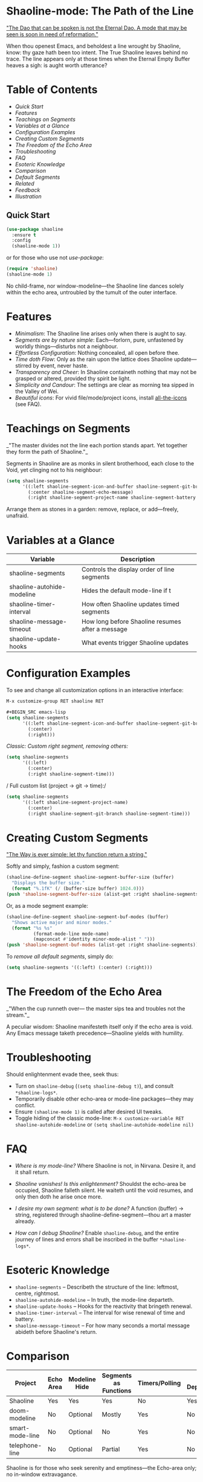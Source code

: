 * Shaoline-mode: The Path of the Line

_"The Dao that can be spoken is not the Eternal Dao.  
A mode that may be seen is soon in need of reformation."_

When thou openest Emacs, and beholdest a line wrought by Shaoline,  
know: thy gaze hath been too intent.  
The True Shaoline leaves behind no trace.  
The line appears only at those times when the Eternal Empty Buffer heaves a sigh:  
is aught worth utterance?

* Table of Contents
- [[*Quick Start][Quick Start]]
- [[*Features][Features]]
- [[*Teachings on Segments][Teachings on Segments]]
- [[*Variables at a Glance][Variables at a Glance]]
- [[*Configuration Examples][Configuration Examples]]
- [[*Creating Custom Segments][Creating Custom Segments]]
- [[*The Freedom of the Echo Area][The Freedom of the Echo Area]]
- [[*Troubleshooting][Troubleshooting]]
- [[*FAQ][FAQ]]
- [[*Esoteric Knowledge][Esoteric Knowledge]]
- [[*Comparison][Comparison]]
- [[*Default Segments][Default Segments]]
- [[*Related][Related]]
- [[*Feedback][Feedback]]
- [[*Illustration][Illustration]]

** Quick Start

#+BEGIN_SRC emacs-lisp
(use-package shaoline
  :ensure t
  :config
  (shaoline-mode 1))
#+END_SRC

or for those who use not /use-package/:

#+BEGIN_SRC emacs-lisp
(require 'shaoline)
(shaoline-mode 1)
#+END_SRC

No child-frame, nor window-modeline—the Shaoline line dances solely within the echo area, untroubled by the tumult of the outer interface.

* Features

- /Minimalism/: The Shaoline line arises only when there is aught to say.
- /Segments are by nature simple/: Each—forlorn, pure, unfastened by worldly things—disturbs not a neighbour.
- /Effortless Configuration/: Nothing concealed, all open before thee.
- /Time doth Flow/: Only as the rain upon the lattice does Shaoline update—stirred by event, never haste.
- /Transparency and Cheer/: In Shaoline containeth nothing that may not be grasped or altered, provided thy spirit be light.
- /Simplicity and Candour/: The settings are clear as morning tea sipped in the Valley of Wei.
- /Beautiful icons/: For vivid file/mode/project icons, install [[https://github.com/domtronn/all-the-icons.el][all-the-icons]] (see FAQ).

* Teachings on Segments

_"The master divides not the line  
each portion stands apart.  
Yet together they form the path of Shaoline."_

Segments in Shaoline are as monks in silent brotherhood, each close to the Void, yet clinging not to his neighbour:

#+BEGIN_SRC emacs-lisp
(setq shaoline-segments
      '((:left shaoline-segment-icon-and-buffer shaoline-segment-git-branch)
        (:center shaoline-segment-echo-message)
        (:right shaoline-segment-project-name shaoline-segment-battery shaoline-segment-time)))
#+END_SRC

Arrange them as stones in a garden: remove, replace, or add—freely, unafraid.

* Variables at a Glance

| Variable                    | Description                                      |
|-----------------------------+--------------------------------------------------|
| shaoline-segments           | Controls the display order of line segments      |
| shaoline-autohide-modeline  | Hides the default mode-line if t                 |
| shaoline-timer-interval     | How often Shaoline updates timed segments        |
| shaoline-message-timeout    | How long before Shaoline resumes after a message |
| shaoline-update-hooks       | What events trigger Shaoline updates             |

* Configuration Examples

To see and change all customization options in an interactive interface:
#+BEGIN_SRC emacs-lisp
M-x customize-group RET shaoline RET

#+BEGIN_SRC emacs-lisp
(setq shaoline-segments
      '((:left shaoline-segment-icon-and-buffer shaoline-segment-git-branch)
        (:center)
        (:right)))
#+END_SRC

/Classic: Custom right segment, removing others:/

#+BEGIN_SRC emacs-lisp
(setq shaoline-segments
      '((:left)
        (:center)
        (:right shaoline-segment-time)))
#+END_SRC

/
Full custom list (project → git → time):/

#+BEGIN_SRC emacs-lisp
(setq shaoline-segments
      '((:left shaoline-segment-project-name)
        (:center)
        (:right shaoline-segment-git-branch shaoline-segment-time)))
#+END_SRC

* Creating Custom Segments

_"The Way is ever simple: let thy function return a string."_

Softly and simply, fashion a custom segment:

#+BEGIN_SRC emacs-lisp
(shaoline-define-segment shaoline-segment-buffer-size (buffer)
  "Displays the buffer size."
  (format "%.1fK" (/ (buffer-size buffer) 1024.0)))
(push 'shaoline-segment-buffer-size (alist-get :right shaoline-segments))
#+END_SRC

Or, as a mode segment example:

#+BEGIN_SRC emacs-lisp
(shaoline-define-segment shaoline-segment-buf-modes (buffer)
  "Shows active major and minor modes."
  (format "%s %s"
          (format-mode-line mode-name)
          (mapconcat #'identity minor-mode-alist " ")))
(push 'shaoline-segment-buf-modes (alist-get :right shaoline-segments))
#+END_SRC

To /remove all default segments/, simply do:

#+BEGIN_SRC emacs-lisp
(setq shaoline-segments '((:left) (:center) (:right)))
#+END_SRC

* The Freedom of the Echo Area

_"When the cup runneth over—  
the master sips tea  
and troubles not the stream."_

A peculiar wisdom: Shaoline manifesteth itself only if the echo area is void. Any Emacs message taketh precedence—Shaoline yields with humility.

* Troubleshooting

Should enlightenment evade thee, seek thus:

- Turn on =shaoline-debug= (=(setq shaoline-debug t)=), and consult =*shaoline-logs*=.
- Temporarily disable other echo-area or mode-line packages—they may conflict.
- Ensure =(shaoline-mode 1)= is called after desired UI tweaks.
- Toggle hiding of the classic mode-line:  
  =M-x customize-variable RET shaoline-autohide-modeline=  
  or  
  =(setq shaoline-autohide-modeline nil)=

* FAQ

- /Where is my mode-line?/  
  Where Shaoline is not, in Nirvana. Desire it, and it shall return.

- /Shaoline vanishes! Is this enlightenment?/  
  Shouldst the echo-area be occupied, Shaoline falleth silent.  
  He waiteth until the void resumes, and only then doth he arise once more.

- /I desire my own segment: what is to be done?/  
  A function (buffer) → string, registered through shaoline-define-segment—thou art a master already.

- /How can I debug Shaoline?/  
  Enable =shaoline-debug=, and the entire journey of lines and errors shall be inscribed in the buffer =*shaoline-logs*=.

* Esoteric Knowledge

- =shaoline-segments= – Describeth the structure of the line: leftmost, centre, rightmost.
- =shaoline-autohide-modeline= – In truth, the mode-line departeth.
- =shaoline-update-hooks= – Hooks for the reactivity that bringeth renewal.
- =shaoline-timer-interval= – The interval for wise renewal of time and battery.
- =shaoline-message-timeout= – For how many seconds a mortal message abideth before Shaoline's return.

* Comparison

| Project           | Echo Area | Modeline Hide | Segments as Functions | Timers/Polling  | Minimal Dependencies |
|-------------------+-----------+--------------+----------------------|------------------|---------------------|
| Shaoline          | Yes       | Yes          | Yes                  | No               | Yes                 |
| doom-modeline     | No        | Optional     | Mostly               | Yes              | No                  |
| smart-mode-line   | No        | Optional     | No                   | Yes              | No                  |
| telephone-line    | No        | Optional     | Partial               | Yes              | No                  |

Shaoline is for those who seek serenity and emptiness—the Echo-area only; no in-window extravagance.

* Default Segments

| Segment name                    | Description                            | Appearance                            |
|----------------------------------+----------------------------------------+---------------------------------------|
| shaoline-segment-icon-and-buffer | buffer icon and name                   |  README.org (icon + buffer name)     |
| shaoline-segment-git-branch      | Current Git branch                     | branch icon + name                    |
| shaoline-segment-project-name    | Project’s name (projectile/project.el) | "my-project"                          |
| shaoline-segment-battery         | Battery state                          | 95% 🔋                                |
| shaoline-segment-time            | Time (hour:minute)                     | 09:21                                 |
| shaoline-segment-echo-message    | Echo message if any                    | ...                                   |

* Related

- Integrates smoothly with /projectile/ and /project.el/
- Compatible with /use-package/ and /straight.el/
- Works best with Emacs 27+
- Issues and wishes: [[https://github.com/11111000000/shaoline][GitHub |11111000000/shaoline]]

* Feedback

Questions, bug reports, or suggestions welcome via  
[GitHub issues](https://github.com/11111000000/shaoline)  
or mail: 11111000000@email.com

* Illustration

#+ATTR_ORG: :width 80%
[[file:screenshot-shaoline.png]]

_"Do thine own task—then know contentment.  
Shaoline appeareth when it is needful,  
And should it vanish—so is the Way."_

To carry the line, carrying it not—a perfection indeed!
